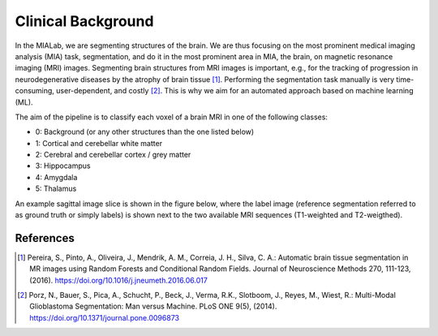 .. _background_label:

Clinical Background
===================

In the MIALab, we are segmenting structures of the brain. We are thus focusing on the most prominent medical imaging analysis (MIA) task, segmentation, and do it in the most prominent area in MIA, the brain, on magnetic resonance imaging (MRI) images.
Segmenting brain structures from MRI images is important, e.g., for the tracking of progression in neurodegenerative diseases by the atrophy of brain tissue [1]_. Performing the segmentation task manually is very time-consuming, user-dependent, and costly [2]_.
This is why we aim for an automated approach based on machine learning (ML).

The aim of the pipeline is to classify each voxel of a brain MRI in one of the following classes:

- 0: Background (or any other structures than the one listed below)
- 1: Cortical and cerebellar white matter
- 2: Cerebral and cerebellar cortex / grey matter
- 3: Hippocampus
- 4: Amygdala
- 5: Thalamus

An example sagittal image slice is shown in the figure below, where the label image (reference segmentation referred to as ground truth or simply labels) is shown next to the two available MRI sequences (T1-weighted and T2-weigthed).

.. image:: pics/background.png
   :width: 600

References
----------

.. [1] Pereira, S., Pinto, A., Oliveira, J., Mendrik, A. M., Correia, J. H., Silva, C. A.: Automatic brain tissue segmentation in MR images using Random Forests and Conditional Random Fields. Journal of Neuroscience Methods 270, 111-123, (2016). https://doi.org/10.1016/j.jneumeth.2016.06.017

.. [2] Porz, N., Bauer, S., Pica, A., Schucht, P., Beck, J., Verma, R.K., Slotboom, J., Reyes, M., Wiest, R.: Multi-Modal Glioblastoma Segmentation: Man versus Machine. PLoS ONE 9(5), (2014). https://doi.org/10.1371/journal.pone.0096873